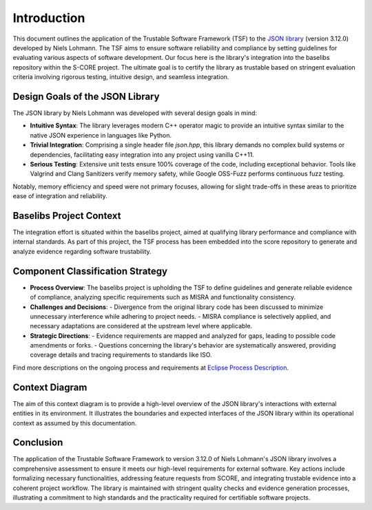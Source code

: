 ..
   # *******************************************************************************
   # Copyright (c) 2025 Contributors to the Eclipse Foundation
   #
   # See the NOTICE file(s) distributed with this work for additional
   # information regarding copyright ownership.
   #
   # This program and the accompanying materials are made available under the
   # terms of the Apache License Version 2.0 which is available at
   # https://www.apache.org/licenses/LICENSE-2.0
   #
   # SPDX-License-Identifier: Apache-2.0
   # *******************************************************************************

.. _introduction:

Introduction
========================================================

This document outlines the application of the Trustable Software Framework (TSF) to the `JSON library <https://github.com/nlohmann/json>`_ (version 3.12.0) developed by Niels Lohmann. The TSF aims to ensure software reliability and compliance by setting guidelines for evaluating various aspects of software development. Our focus here is the library's integration into the baselibs repository within the S-CORE project. The ultimate goal is to certify the library as trustable based on stringent evaluation criteria involving rigorous testing, intuitive design, and seamless integration.

Design Goals of the JSON Library
--------------------------------

The JSON library by Niels Lohmann was developed with several design goals in mind:

- **Intuitive Syntax**: The library leverages modern C++ operator magic to provide an intuitive syntax similar to the native JSON experience in languages like Python.

- **Trivial Integration**: Comprising a single header file `json.hpp`, this library demands no complex build systems or dependencies, facilitating easy integration into any project using vanilla C++11.

- **Serious Testing**: Extensive unit tests ensure 100% coverage of the code, including exceptional behavior. Tools like Valgrind and Clang Sanitizers verify memory safety, while Google OSS-Fuzz performs continuous fuzz testing.

Notably, memory efficiency and speed were not primary focuses, allowing for slight trade-offs in these areas to prioritize ease of integration and reliability.

Baselibs Project Context
------------------------

The integration effort is situated within the baselibs project, aimed at qualifying library performance and compliance with internal standards. As part of this project, the TSF process has been embedded into the score repository to generate and analyze evidence regarding software trustability.

Component Classification Strategy
-----------------------------------

- **Process Overview**: The baselibs project is upholding the TSF to define guidelines and generate reliable evidence of compliance, analyzing specific requirements such as MISRA and functionality consistency.

- **Challenges and Decisions**:
  - Divergence from the original library code has been discussed to minimize unnecessary interference while adhering to project needs.
  - MISRA compliance is selectively applied, and necessary adaptations are considered at the upstream level where applicable.

- **Strategic Directions**:
  - Evidence requirements are mapped and analyzed for gaps, leading to possible code amendments or forks.
  - Questions concerning the library's behavior are systematically answered, providing coverage details and tracing requirements to standards like ISO.

Find more descriptions on the ongoing process and requirements at `Eclipse Process Description <https://eclipse-score.github.io/process_description/main/trustable/index.html>`_.


Context Diagram
-----------------------------------

The aim of this context diagram is to provide a high-level overview of the JSON library's interactions with external entities in its environment. It illustrates the boundaries and expected interfaces of the JSON library within its operational context as assumed by this documentation.

.. image:: context_diagram.svg
   :alt: Context Diagram
   :width: 1100px

Conclusion
----------

The application of the Trustable Software Framework to version 3.12.0 of Niels Lohmann's JSON library involves a comprehensive assessment to ensure it meets our high-level requirements for external software. Key actions include formalizing necessary functionalities, addressing feature requests from SCORE, and integrating trustable evidence into a coherent project workflow. The library is maintained with stringent quality checks and evidence generation processes, illustrating a commitment to high standards and the practicality required for certifiable software projects.
